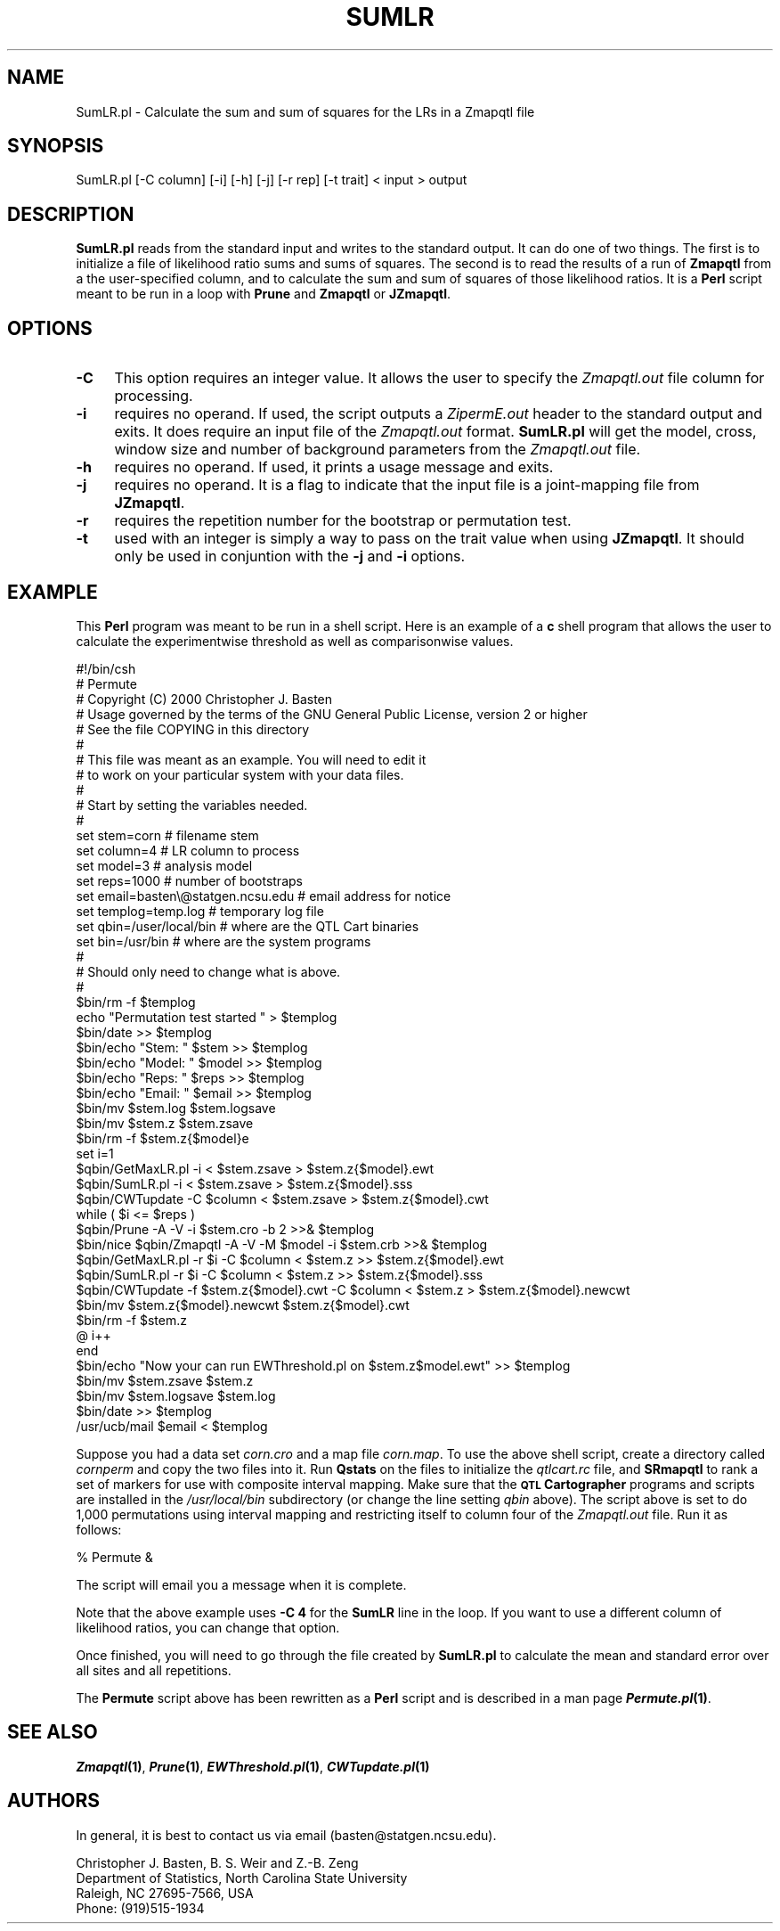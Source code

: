 .\" Automatically generated by Pod::Man v1.37, Pod::Parser v1.13
.\"
.\" Standard preamble:
.\" ========================================================================
.de Sh \" Subsection heading
.br
.if t .Sp
.ne 5
.PP
\fB\\$1\fR
.PP
..
.de Sp \" Vertical space (when we can't use .PP)
.if t .sp .5v
.if n .sp
..
.de Vb \" Begin verbatim text
.ft CW
.nf
.ne \\$1
..
.de Ve \" End verbatim text
.ft R
.fi
..
.\" Set up some character translations and predefined strings.  \*(-- will
.\" give an unbreakable dash, \*(PI will give pi, \*(L" will give a left
.\" double quote, and \*(R" will give a right double quote.  | will give a
.\" real vertical bar.  \*(C+ will give a nicer C++.  Capital omega is used to
.\" do unbreakable dashes and therefore won't be available.  \*(C` and \*(C'
.\" expand to `' in nroff, nothing in troff, for use with C<>.
.tr \(*W-|\(bv\*(Tr
.ds C+ C\v'-.1v'\h'-1p'\s-2+\h'-1p'+\s0\v'.1v'\h'-1p'
.ie n \{\
.    ds -- \(*W-
.    ds PI pi
.    if (\n(.H=4u)&(1m=24u) .ds -- \(*W\h'-12u'\(*W\h'-12u'-\" diablo 10 pitch
.    if (\n(.H=4u)&(1m=20u) .ds -- \(*W\h'-12u'\(*W\h'-8u'-\"  diablo 12 pitch
.    ds L" ""
.    ds R" ""
.    ds C` ""
.    ds C' ""
'br\}
.el\{\
.    ds -- \|\(em\|
.    ds PI \(*p
.    ds L" ``
.    ds R" ''
'br\}
.\"
.\" If the F register is turned on, we'll generate index entries on stderr for
.\" titles (.TH), headers (.SH), subsections (.Sh), items (.Ip), and index
.\" entries marked with X<> in POD.  Of course, you'll have to process the
.\" output yourself in some meaningful fashion.
.if \nF \{\
.    de IX
.    tm Index:\\$1\t\\n%\t"\\$2"
..
.    nr % 0
.    rr F
.\}
.\"
.\" For nroff, turn off justification.  Always turn off hyphenation; it makes
.\" way too many mistakes in technical documents.
.hy 0
.if n .na
.\"
.\" Accent mark definitions (@(#)ms.acc 1.5 88/02/08 SMI; from UCB 4.2).
.\" Fear.  Run.  Save yourself.  No user-serviceable parts.
.    \" fudge factors for nroff and troff
.if n \{\
.    ds #H 0
.    ds #V .8m
.    ds #F .3m
.    ds #[ \f1
.    ds #] \fP
.\}
.if t \{\
.    ds #H ((1u-(\\\\n(.fu%2u))*.13m)
.    ds #V .6m
.    ds #F 0
.    ds #[ \&
.    ds #] \&
.\}
.    \" simple accents for nroff and troff
.if n \{\
.    ds ' \&
.    ds ` \&
.    ds ^ \&
.    ds , \&
.    ds ~ ~
.    ds /
.\}
.if t \{\
.    ds ' \\k:\h'-(\\n(.wu*8/10-\*(#H)'\'\h"|\\n:u"
.    ds ` \\k:\h'-(\\n(.wu*8/10-\*(#H)'\`\h'|\\n:u'
.    ds ^ \\k:\h'-(\\n(.wu*10/11-\*(#H)'^\h'|\\n:u'
.    ds , \\k:\h'-(\\n(.wu*8/10)',\h'|\\n:u'
.    ds ~ \\k:\h'-(\\n(.wu-\*(#H-.1m)'~\h'|\\n:u'
.    ds / \\k:\h'-(\\n(.wu*8/10-\*(#H)'\z\(sl\h'|\\n:u'
.\}
.    \" troff and (daisy-wheel) nroff accents
.ds : \\k:\h'-(\\n(.wu*8/10-\*(#H+.1m+\*(#F)'\v'-\*(#V'\z.\h'.2m+\*(#F'.\h'|\\n:u'\v'\*(#V'
.ds 8 \h'\*(#H'\(*b\h'-\*(#H'
.ds o \\k:\h'-(\\n(.wu+\w'\(de'u-\*(#H)/2u'\v'-.3n'\*(#[\z\(de\v'.3n'\h'|\\n:u'\*(#]
.ds d- \h'\*(#H'\(pd\h'-\w'~'u'\v'-.25m'\f2\(hy\fP\v'.25m'\h'-\*(#H'
.ds D- D\\k:\h'-\w'D'u'\v'-.11m'\z\(hy\v'.11m'\h'|\\n:u'
.ds th \*(#[\v'.3m'\s+1I\s-1\v'-.3m'\h'-(\w'I'u*2/3)'\s-1o\s+1\*(#]
.ds Th \*(#[\s+2I\s-2\h'-\w'I'u*3/5'\v'-.3m'o\v'.3m'\*(#]
.ds ae a\h'-(\w'a'u*4/10)'e
.ds Ae A\h'-(\w'A'u*4/10)'E
.    \" corrections for vroff
.if v .ds ~ \\k:\h'-(\\n(.wu*9/10-\*(#H)'\s-2\u~\d\s+2\h'|\\n:u'
.if v .ds ^ \\k:\h'-(\\n(.wu*10/11-\*(#H)'\v'-.4m'^\v'.4m'\h'|\\n:u'
.    \" for low resolution devices (crt and lpr)
.if \n(.H>23 .if \n(.V>19 \
\{\
.    ds : e
.    ds 8 ss
.    ds o a
.    ds d- d\h'-1'\(ga
.    ds D- D\h'-1'\(hy
.    ds th \o'bp'
.    ds Th \o'LP'
.    ds ae ae
.    ds Ae AE
.\}
.rm #[ #] #H #V #F C
.\" ========================================================================
.\"
.IX Title "SUMLR 1"
.TH SUMLR 1 "2005-01-13" "perl v5.8.1" "QTL Cartographer 1.17 Perl Script"
.SH "NAME"
SumLR.pl \- Calculate the sum and sum of squares for the LRs in a Zmapqtl file
.SH "SYNOPSIS"
.IX Header "SYNOPSIS"
.Vb 1
\&   SumLR.pl [-C column] [-i] [-h] [-j] [-r rep] [-t trait] < input > output
.Ve
.SH "DESCRIPTION"
.IX Header "DESCRIPTION"
\&\fBSumLR.pl\fR reads from the standard input and writes to the standard output.
It can do one of two things.   The first is to initialize a file of likelihood 
ratio sums and sums of squares.
The second is to read the results of a run of \fBZmapqtl\fR from a the user-specified column,
and to calculate the sum and sum of squares of those likelihood ratios.  It is a \fBPerl\fR script meant
to be run in a loop with \fBPrune\fR and \fBZmapqtl\fR or \fBJZmapqtl\fR.  
.SH "OPTIONS"
.IX Header "OPTIONS"
.IP "\fB\-C\fR" 4
.IX Item "-C"
This option requires an integer value.  It allows the user to specify the \fIZmapqtl.out\fR
file column for processing.   
.IP "\fB\-i\fR" 4
.IX Item "-i"
requires no operand.  If used, the script outputs a \fIZipermE.out\fR header to the
standard output and exits.  It does require an input file of the \fIZmapqtl.out\fR format.  
\&\fBSumLR.pl\fR will get the model, cross, window size and number of background parameters
from the \fIZmapqtl.out\fR file.
.IP "\fB\-h\fR" 4
.IX Item "-h"
requires no operand.  If used, it prints a usage message and exits.
.IP "\fB\-j\fR" 4
.IX Item "-j"
requires no operand.  It is a flag to indicate that the input file is
a joint-mapping file from \fBJZmapqtl\fR.
.IP "\fB\-r\fR" 4
.IX Item "-r"
requires the repetition number for the bootstrap or permutation test.
.IP "\fB\-t\fR" 4
.IX Item "-t"
used with an integer is simply a way to pass on the trait value when using
\&\fBJZmapqtl\fR.  It should only be used in conjuntion with the \fB\-j\fR and \fB\-i\fR 
options.   
.SH "EXAMPLE"
.IX Header "EXAMPLE"
This \fBPerl\fR program was meant to be run in a shell script.  Here is an 
example of a \fBc\fR shell program that allows the user to calculate the experimentwise
threshold as well as comparisonwise values.
.PP
.Vb 51
\&        #!/bin/csh
\&        #           Permute 
\&        #   Copyright (C) 2000 Christopher J. Basten 
\&        # Usage governed by the terms of the GNU  General Public License,  version 2 or higher
\&        #  See the file COPYING in this directory
\&        #
\&        #   This file was meant as an example.  You  will need to edit it 
\&        #   to work on your particular system with your data files.
\&        #
\&        #  Start by setting the variables needed.  
\&        # 
\&        set stem=corn                           #  filename stem
\&        set column=4                            #  LR column to process
\&        set model=3                             #  analysis model
\&        set reps=1000                           #  number of bootstraps
\&        set email=basten\e@statgen.ncsu.edu      #  email address for notice
\&        set templog=temp.log                    #  temporary log file
\&        set qbin=/user/local/bin                #  where are the QTL Cart binaries
\&        set bin=/usr/bin                        #  where are the system programs
\&        #
\&        #   Should only need to change what is above.
\&        #
\&        $bin/rm -f $templog
\&        echo "Permutation test started " > $templog
\&        $bin/date >>  $templog
\&        $bin/echo "Stem: " $stem >> $templog
\&        $bin/echo "Model: " $model >> $templog
\&        $bin/echo "Reps: " $reps >> $templog
\&        $bin/echo "Email: " $email >> $templog
\&        $bin/mv $stem.log $stem.logsave
\&        $bin/mv $stem.z $stem.zsave
\&        $bin/rm -f $stem.z{$model}e
\&        set i=1
\&        $qbin/GetMaxLR.pl -i < $stem.zsave > $stem.z{$model}.ewt
\&        $qbin/SumLR.pl -i < $stem.zsave > $stem.z{$model}.sss
\&        $qbin/CWTupdate -C $column < $stem.zsave > $stem.z{$model}.cwt
\&        while ( $i <= $reps )
\&        $qbin/Prune -A -V -i $stem.cro -b 2  >>&  $templog
\&        $bin/nice $qbin/Zmapqtl -A -V -M $model -i $stem.crb  >>&  $templog
\&        $qbin/GetMaxLR.pl -r $i -C $column < $stem.z  >> $stem.z{$model}.ewt
\&        $qbin/SumLR.pl -r $i -C $column < $stem.z  >> $stem.z{$model}.sss
\&        $qbin/CWTupdate -f $stem.z{$model}.cwt -C $column < $stem.z  > $stem.z{$model}.newcwt
\&        $bin/mv $stem.z{$model}.newcwt $stem.z{$model}.cwt 
\&        $bin/rm -f $stem.z
\&        @ i++
\&        end
\&        $bin/echo "Now your can run EWThreshold.pl on $stem.z$model.ewt" >> $templog
\&        $bin/mv $stem.zsave $stem.z
\&        $bin/mv $stem.logsave $stem.log
\&        $bin/date >>  $templog
\&        /usr/ucb/mail $email <  $templog
.Ve
.PP
Suppose you had a data set \fIcorn.cro\fR and a map file \fIcorn.map\fR.  To use the above
shell script, create a directory called \fIcornperm\fR and copy the two files into it.
Run \fBQstats\fR on the files to initialize the \fIqtlcart.rc\fR file, and \fBSRmapqtl\fR to
rank a set of markers for use with composite interval mapping.  Make sure that the
\&\fB\s-1QTL\s0 Cartographer\fR programs and scripts are installed in the \fI/usr/local/bin\fR subdirectory
(or change the line setting \fIqbin\fR above).   The script above is set to do 
1,000 permutations using interval mapping and restricting itself to column
four of the \fIZmapqtl.out\fR file.   Run it as follows:
.PP
.Vb 1
\&        % Permute   &
.Ve
.PP
The script will email you a message when it is complete. 
.PP
Note that the above example uses \fB\-C 4\fR for the \fBSumLR\fR line in the loop.
If you want to use a different column of likelihood ratios, you can change 
that option.    
.PP
Once finished, you will need to go through the file created by \fBSumLR.pl\fR
to calculate the mean and standard error over all sites and all repetitions.
.PP
The \fBPermute\fR script above has been rewritten as a \fBPerl\fR script and is
described in a man page \fB\f(BIPermute.pl\fB\|(1)\fR.  
.SH "SEE ALSO"
.IX Header "SEE ALSO"
\&\fB\f(BIZmapqtl\fB\|(1)\fR, \fB\f(BIPrune\fB\|(1)\fR, \fB\f(BIEWThreshold.pl\fB\|(1)\fR, \fB\f(BICWTupdate.pl\fB\|(1)\fR
.SH "AUTHORS"
.IX Header "AUTHORS"
In general, it is best to contact us via email (basten@statgen.ncsu.edu).
.PP
.Vb 4
\&        Christopher J. Basten, B. S. Weir and Z.-B. Zeng
\&        Department of Statistics, North Carolina State University
\&        Raleigh, NC 27695-7566, USA
\&        Phone: (919)515-1934
.Ve

